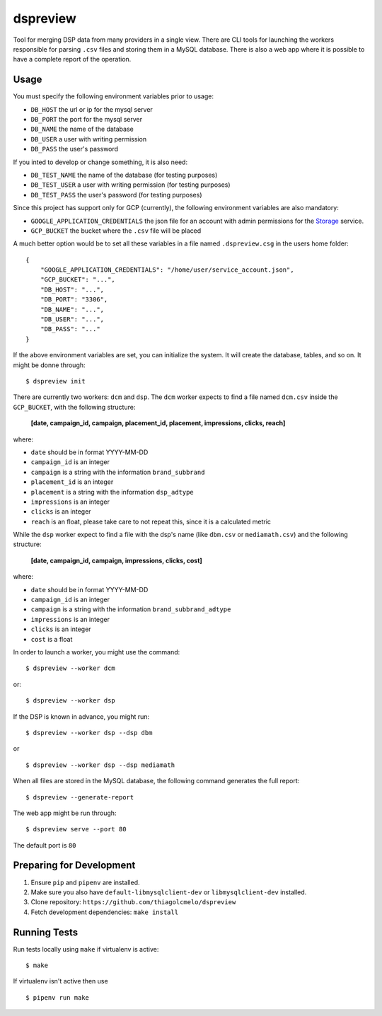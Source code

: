 dspreview
=========

Tool for merging DSP data from many providers in a single view. There are CLI
tools for launching the workers responsible for parsing ``.csv`` files and 
storing them in a MySQL database. There is also a web app where it is possible
to have a complete report of the operation.

Usage
-----

You must specify the following environment variables prior to usage:

- ``DB_HOST`` the url or ip for the mysql server
- ``DB_PORT`` the port for the mysql server
- ``DB_NAME`` the name of the database
- ``DB_USER`` a user with writing permission
- ``DB_PASS`` the user's password

If you inted to develop or change something, it is also need:

- ``DB_TEST_NAME`` the name of the database (for testing purposes)
- ``DB_TEST_USER`` a user with writing permission (for testing purposes)
- ``DB_TEST_PASS`` the user's password (for testing purposes)

Since this project has support only for GCP (currently), the following 
environment variables are also mandatory:

- ``GOOGLE_APPLICATION_CREDENTIALS`` the json file for an account with admin permissions for the `Storage`_ service.
- ``GCP_BUCKET`` the bucket where the ``.csv`` file will be placed

A much better option would be to set all these variables in a file named ``.dspreview.csg`` in the users home folder:

::

    {
        "GOOGLE_APPLICATION_CREDENTIALS": "/home/user/service_account.json",
        "GCP_BUCKET": "...",
        "DB_HOST": "...",
        "DB_PORT": "3306",
        "DB_NAME": "...",
        "DB_USER": "...",
        "DB_PASS": "..."
    }

If the above environment variables are set, you can initialize the system.
It will create the database, tables, and so on. It might be donne through:

::

    $ dspreview init


There are currently two workers: ``dcm`` and ``dsp``. The ``dcm`` worker expects
to find a file named ``dcm.csv`` inside the ``GCP_BUCKET``, with the 
following structure:

    **[date, campaign_id, campaign, placement_id, placement, impressions, clicks, reach]**

where:

- ``date`` should be in format YYYY-MM-DD
- ``campaign_id`` is an integer
- ``campaign`` is a string with the information ``brand_subbrand``
- ``placement_id`` is an integer
- ``placement`` is a string with the information ``dsp_adtype``
- ``impressions`` is an integer
- ``clicks`` is an integer
- ``reach`` is an float, please take care to not repeat this, since it is a calculated metric

While the ``dsp`` worker expect to find a file with the dsp's name (like
``dbm.csv`` or ``mediamath.csv``) and the following structure:

    **[date, campaign_id, campaign, impressions, clicks, cost]**

where:

- ``date`` should be in format YYYY-MM-DD
- ``campaign_id`` is an integer
- ``campaign`` is a string with the information ``brand_subbrand_adtype``
- ``impressions`` is an integer
- ``clicks`` is an integer
- ``cost`` is a float

In order to launch a worker, you might use the command:

::

    $ dspreview --worker dcm

or:

::

    $ dspreview --worker dsp


If the DSP is known in advance, you might run:

::

    $ dspreview --worker dsp --dsp dbm

or

::

    $ dspreview --worker dsp --dsp mediamath


When all files are stored in the MySQL database, the following command generates
the full report:

::

    $ dspreview --generate-report

The web app might be run through:

::

    $ dspreview serve --port 80

The default port is ``80``


Preparing for Development
-------------------------

1. Ensure ``pip`` and ``pipenv`` are installed.
2. Make sure you also have ``default-libmysqlclient-dev`` or ``libmysqlclient-dev`` installed.
3. Clone repository: ``https://github.com/thiagolcmelo/dspreview``
4. Fetch development dependencies: ``make install``


Running Tests
-------------

Run tests locally using ``make`` if virtualenv is active:

::

    $ make

If virtualenv isn't active then use

::

    $ pipenv run make

.. _Storage: https://cloud.google.com/storage/
.. _SQL: https://cloud.google.com/sql/